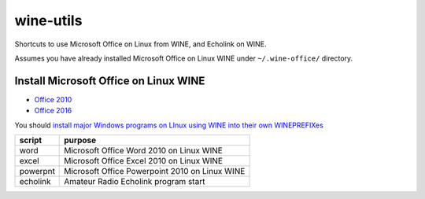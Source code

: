 ==========
wine-utils
==========

Shortcuts to use Microsoft Office on Linux from WINE, and Echolink on WINE.

Assumes you have already installed Microsoft Office on Linux WINE under ``~/.wine-office/`` directory.

Install Microsoft Office on Linux WINE
======================================

* `Office 2010 <https://appdb.winehq.org/objectManager.php?sClass=version&iId=17336>`_
* `Office 2016 <https://appdb.winehq.org/objectManager.php?sClass=version&iId=34941>`_

You should `install major Windows programs on LInux using WINE into their own WINEPREFIXes <https://scivision.co/making-wineprefixes-and-using-wineprefixes-wine-1-5/>`_


===========    =========
script         purpose
===========    =========
word           Microsoft Office Word 2010 on Linux WINE
excel          Microsoft Office Excel 2010 on Linux WINE
powerpnt        Microsoft Office Powerpoint 2010 on Linux WINE

echolink       Amateur Radio Echolink program start
===========    =========
